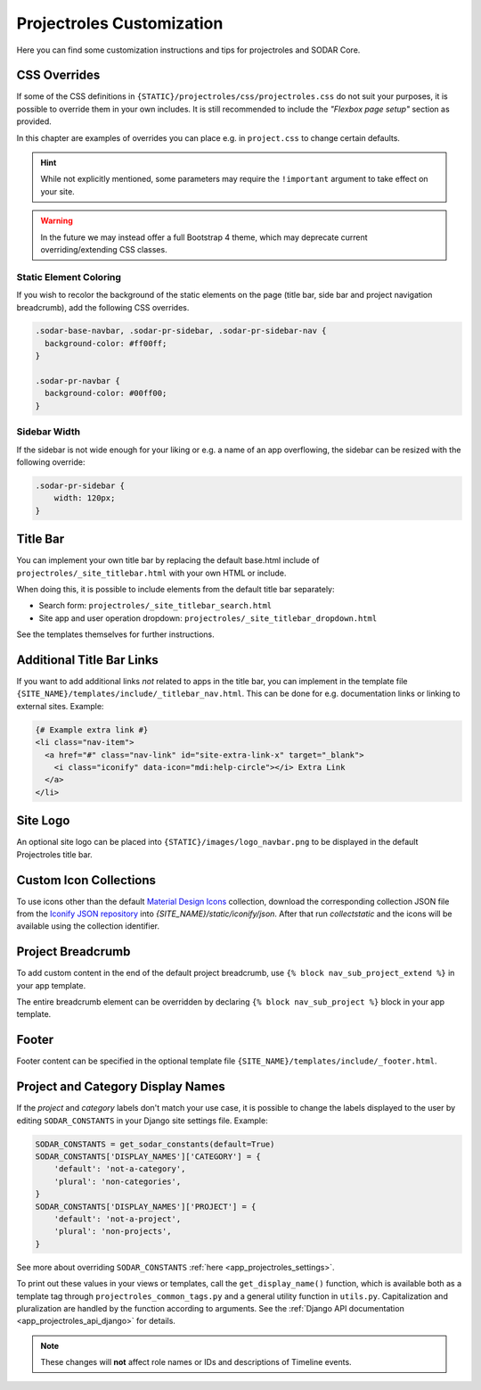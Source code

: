 .. _app_projectroles_custom:

Projectroles Customization
^^^^^^^^^^^^^^^^^^^^^^^^^^

Here you can find some customization instructions and tips for projectroles and
SODAR Core.


CSS Overrides
=============

If some of the CSS definitions in ``{STATIC}/projectroles/css/projectroles.css``
do not suit your purposes, it is possible to override them in your own includes.
It is still recommended to include the *"Flexbox page setup"* section as
provided.

In this chapter are examples of overrides you can place e.g. in ``project.css``
to change certain defaults.

.. hint::

    While not explicitly mentioned, some parameters may require the
    ``!important`` argument to take effect on your site.

.. warning::

    In the future we may instead offer a full Bootstrap 4 theme, which may
    deprecate current overriding/extending CSS classes.

Static Element Coloring
-----------------------

If you wish to recolor the background of the static elements on the page
(title bar, side bar and project navigation breadcrumb), add the following
CSS overrides.

.. code-block:: css

    .sodar-base-navbar, .sodar-pr-sidebar, .sodar-pr-sidebar-nav {
      background-color: #ff00ff;
    }

    .sodar-pr-navbar {
      background-color: #00ff00;
    }

Sidebar Width
-------------

If the sidebar is not wide enough for your liking or e.g. a name of an app
overflowing, the sidebar can be resized with the following override:

.. code-block:: css

    .sodar-pr-sidebar {
        width: 120px;
    }


Title Bar
=========

You can implement your own title bar by replacing the default base.html include
of ``projectroles/_site_titlebar.html`` with your own HTML or include.

When doing this, it is possible to include elements from the default title bar
separately:

- Search form: ``projectroles/_site_titlebar_search.html``
- Site app and user operation dropdown:
  ``projectroles/_site_titlebar_dropdown.html``

See the templates themselves for further instructions.


Additional Title Bar Links
==========================

If you want to add additional links *not* related to apps in the title bar, you
can implement in the template file
``{SITE_NAME}/templates/include/_titlebar_nav.html``. This can be done for e.g.
documentation links or linking to external sites. Example:

.. code-block:: django

    {# Example extra link #}
    <li class="nav-item">
      <a href="#" class="nav-link" id="site-extra-link-x" target="_blank">
        <i class="iconify" data-icon="mdi:help-circle"></i> Extra Link
      </a>
    </li>


Site Logo
=========

An optional site logo can be placed into ``{STATIC}/images/logo_navbar.png`` to
be displayed in the default Projectroles title bar.


Custom Icon Collections
=======================

To use icons other than the default `Material Design Icons <https://materialdesignicons.com>`_
collection, download the corresponding collection JSON file from the
`Iconify JSON repository <https://github.com/iconify/collections-json/tree/master/json>`_
into `{SITE_NAME}/static/iconify/json`. After that run `collectstatic` and the
icons will be available using the collection identifier.


Project Breadcrumb
==================

To add custom content in the end of the default project breadcrumb, use
``{% block nav_sub_project_extend %}`` in your app template.

The entire breadcrumb element can be overridden by declaring
``{% block nav_sub_project %}`` block in your app template.


Footer
======

Footer content can be specified in the optional template file
``{SITE_NAME}/templates/include/_footer.html``.


Project and Category Display Names
==================================

If the *project* and *category* labels don't match your use case, it is possible
to change the labels displayed to the user by editing ``SODAR_CONSTANTS`` in
your Django site settings file. Example:

.. code-block:: python

    SODAR_CONSTANTS = get_sodar_constants(default=True)
    SODAR_CONSTANTS['DISPLAY_NAMES']['CATEGORY'] = {
        'default': 'not-a-category',
        'plural': 'non-categories',
    }
    SODAR_CONSTANTS['DISPLAY_NAMES']['PROJECT'] = {
        'default': 'not-a-project',
        'plural': 'non-projects',
    }

See more about overriding ``SODAR_CONSTANTS``
:ref:`here <app_projectroles_settings>`.

To print out these values in your views or templates, call the
``get_display_name()`` function, which is available both as a template tag
through ``projectroles_common_tags.py`` and a general utility function in
``utils.py``. Capitalization and pluralization are handled by the function
according to arguments.
See the :ref:`Django API documentation <app_projectroles_api_django>` for
details.

.. note::

    These changes will **not** affect role names or IDs and descriptions of
    Timeline events.


